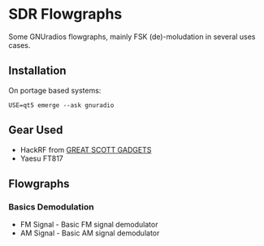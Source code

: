 * SDR Flowgraphs
  Some GNUradios flowgraphs, mainly FSK (de)-moludation in several
  uses cases.
** Installation
   On portage based systems:
   #+begin_src shell
USE=qt5 emerge --ask gnuradio
   #+end_src
** Gear Used
   - HackRF from [[https://greatscottgadgets.com/][GREAT SCOTT GADGETS]]
   - Yaesu FT817
** Flowgraphs
*** Basics Demodulation
    - FM Signal - Basic FM signal demodulator
    - AM Signal - Basic AM signal demodulator
